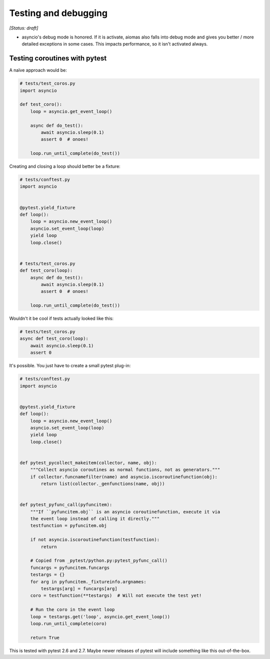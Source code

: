Testing and debugging
=====================

*[Status: draft]*

- asyncio's debug mode is honored.  If it is activate, aiomas also falls into
  debug mode and gives you better / more detailed exceptions in some cases.
  This impacts performance, so it isn't activated always.


Testing coroutines with pytest
------------------------------

A naïve approach would be:

.. code-block:: python

   # tests/test_coros.py
   import asyncio

   def test_coro():
       loop = asyncio.get_event_loop()

       async def do_test():
           await asyncio.sleep(0.1)
           assert 0  # onoes!

       loop.run_until_complete(do_test())


Creating and closing a loop should better be a fixture:

.. code-block:: python

   # tests/conftest.py
   import asyncio


   @pytest.yield_fixture
   def loop():
       loop = asyncio.new_event_loop()
       asyncio.set_event_loop(loop)
       yield loop
       loop.close()


   # tests/test_coros.py
   def test_coro(loop):
       async def do_test():
           await asyncio.sleep(0.1)
           assert 0  # onoes!

       loop.run_until_complete(do_test())


Wouldn't it be cool if tests actually looked like this:

.. code-block:: python

   # tests/test_coros.py
   async def test_coro(loop):
       await asyncio.sleep(0.1)
       assert 0


It's possible. You just have to create a small pytest plug-in:

.. code-block:: python

   # tests/conftest.py
   import asyncio


   @pytest.yield_fixture
   def loop():
       loop = asyncio.new_event_loop()
       asyncio.set_event_loop(loop)
       yield loop
       loop.close()


   def pytest_pycollect_makeitem(collector, name, obj):
       """Collect asyncio coroutines as normal functions, not as generators."""
       if collector.funcnamefilter(name) and asyncio.iscoroutinefunction(obj):
           return list(collector._genfunctions(name, obj))


   def pytest_pyfunc_call(pyfuncitem):
       """If ``pyfuncitem.obj`` is an asyncio coroutinefunction, execute it via
       the event loop instead of calling it directly."""
       testfunction = pyfuncitem.obj

       if not asyncio.iscoroutinefunction(testfunction):
           return

       # Copied from _pytest/python.py:pytest_pyfunc_call()
       funcargs = pyfuncitem.funcargs
       testargs = {}
       for arg in pyfuncitem._fixtureinfo.argnames:
           testargs[arg] = funcargs[arg]
       coro = testfunction(**testargs)  # Will not execute the test yet!

       # Run the coro in the event loop
       loop = testargs.get('loop', asyncio.get_event_loop())
       loop.run_until_complete(coro)

       return True


This is tested with pytest 2.6 and 2.7.  Maybe newer releases of pytest will
include something like this out-of-the-box.

